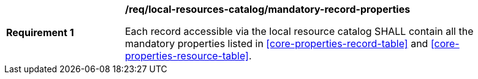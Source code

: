 [[req_local-resources-catalog_mandatory-record-properties]]
[width="90%",cols="2,6a"]
|===
^|*Requirement {counter:req-id}* |*/req/local-resources-catalog/mandatory-record-properties*

Each record accessible via the local resource catalog SHALL contain all the mandatory properties listed in <<core-properties-record-table>> and <<core-properties-resource-table>>.
|===

